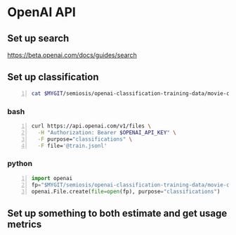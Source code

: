 * OpenAI API
** Set up search
https://beta.openai.com/docs/guides/search

** Set up classification
#+BEGIN_SRC bash -n :i bash :async :results verbatim code
  cat $MYGIT/semiosis/openai-classification-training-data/movie-comment-sentiment-analysis.jsonl | sed -n "2{p;q}" | jq .
#+END_SRC

#+RESULTS:
#+begin_src bash
{
  "text": "i sympathize with the plight of these families, but the movie doesn't do a very good job conveying the issue at hand.",
  "label": "Negative",
  "metadata": {
    "source": "example.com"
  }
}
#+end_src

*** bash
#+BEGIN_SRC bash -n :i bash :async :results verbatim code
  curl https://api.openai.com/v1/files \
    -H "Authorization: Bearer $OPENAI_API_KEY" \
    -F purpose="classifications" \
    -F file='@train.jsonl'
#+END_SRC

*** python
#+BEGIN_SRC python -n :i mypython :async :results verbatim code
  import openai
  fp="$MYGIT/semiosis/openai-classification-training-data/movie-comment-sentiment-analysis.jsonl"
  openai.File.create(file=open(fp), purpose="classifications")
#+END_SRC

** Set up something to both estimate and get usage metrics